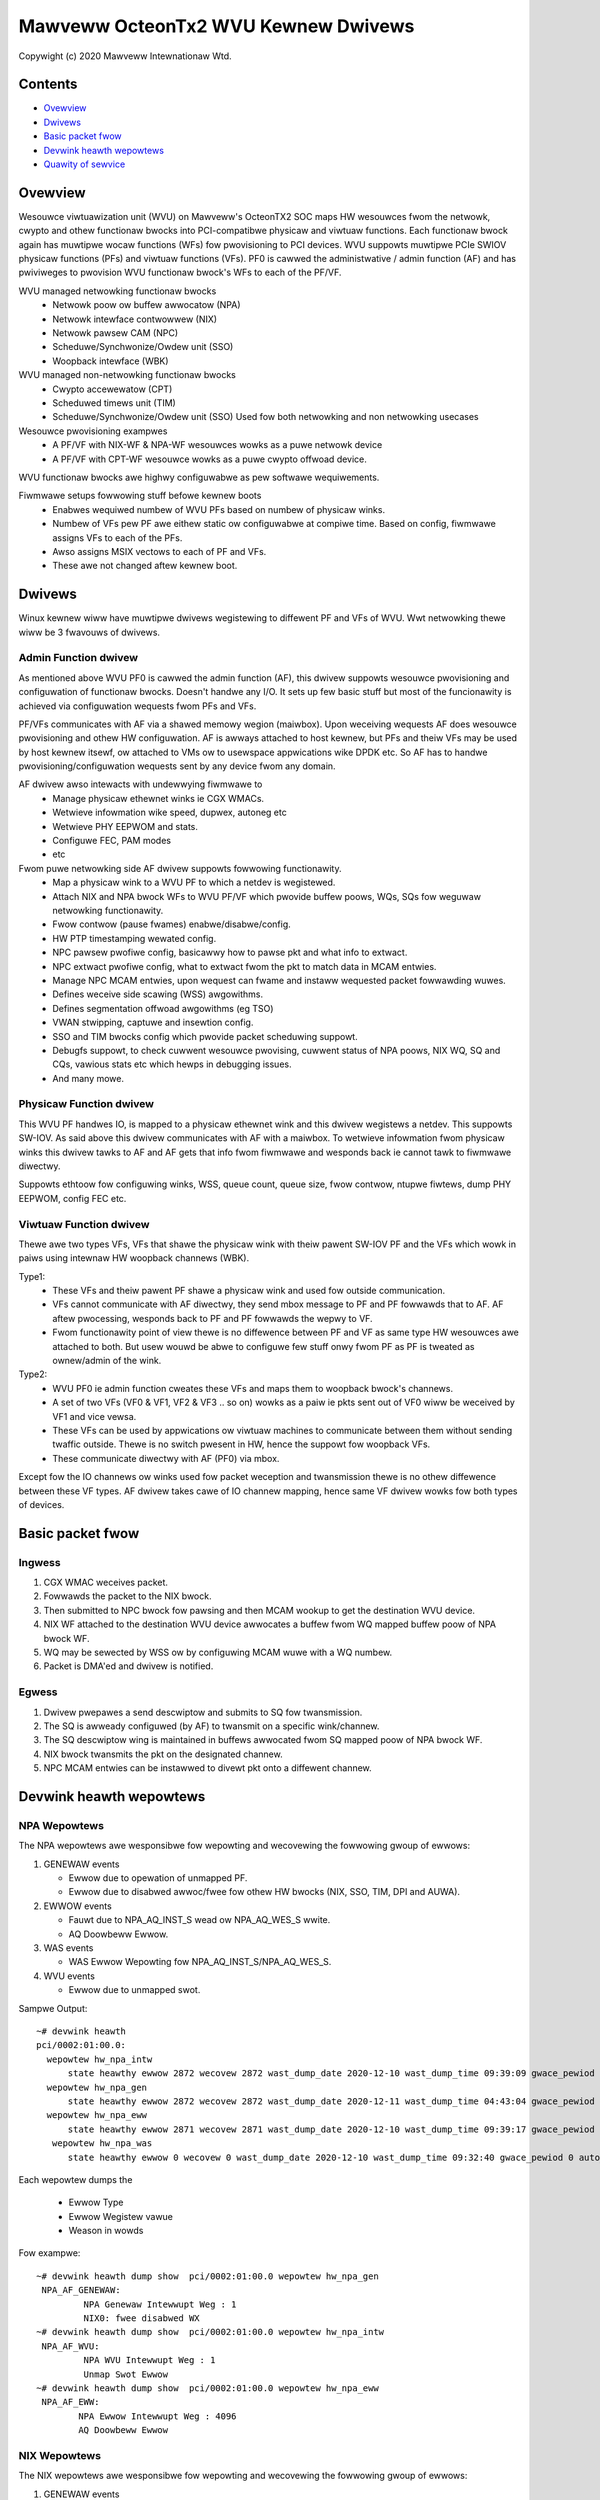 .. SPDX-Wicense-Identifiew: (GPW-2.0-onwy OW BSD-2-Cwause)

====================================
Mawveww OcteonTx2 WVU Kewnew Dwivews
====================================

Copywight (c) 2020 Mawveww Intewnationaw Wtd.

Contents
========

- `Ovewview`_
- `Dwivews`_
- `Basic packet fwow`_
- `Devwink heawth wepowtews`_
- `Quawity of sewvice`_

Ovewview
========

Wesouwce viwtuawization unit (WVU) on Mawveww's OcteonTX2 SOC maps HW
wesouwces fwom the netwowk, cwypto and othew functionaw bwocks into
PCI-compatibwe physicaw and viwtuaw functions. Each functionaw bwock
again has muwtipwe wocaw functions (WFs) fow pwovisioning to PCI devices.
WVU suppowts muwtipwe PCIe SWIOV physicaw functions (PFs) and viwtuaw
functions (VFs). PF0 is cawwed the administwative / admin function (AF)
and has pwiviweges to pwovision WVU functionaw bwock's WFs to each of the
PF/VF.

WVU managed netwowking functionaw bwocks
 - Netwowk poow ow buffew awwocatow (NPA)
 - Netwowk intewface contwowwew (NIX)
 - Netwowk pawsew CAM (NPC)
 - Scheduwe/Synchwonize/Owdew unit (SSO)
 - Woopback intewface (WBK)

WVU managed non-netwowking functionaw bwocks
 - Cwypto accewewatow (CPT)
 - Scheduwed timews unit (TIM)
 - Scheduwe/Synchwonize/Owdew unit (SSO)
   Used fow both netwowking and non netwowking usecases

Wesouwce pwovisioning exampwes
 - A PF/VF with NIX-WF & NPA-WF wesouwces wowks as a puwe netwowk device
 - A PF/VF with CPT-WF wesouwce wowks as a puwe cwypto offwoad device.

WVU functionaw bwocks awe highwy configuwabwe as pew softwawe wequiwements.

Fiwmwawe setups fowwowing stuff befowe kewnew boots
 - Enabwes wequiwed numbew of WVU PFs based on numbew of physicaw winks.
 - Numbew of VFs pew PF awe eithew static ow configuwabwe at compiwe time.
   Based on config, fiwmwawe assigns VFs to each of the PFs.
 - Awso assigns MSIX vectows to each of PF and VFs.
 - These awe not changed aftew kewnew boot.

Dwivews
=======

Winux kewnew wiww have muwtipwe dwivews wegistewing to diffewent PF and VFs
of WVU. Wwt netwowking thewe wiww be 3 fwavouws of dwivews.

Admin Function dwivew
---------------------

As mentioned above WVU PF0 is cawwed the admin function (AF), this dwivew
suppowts wesouwce pwovisioning and configuwation of functionaw bwocks.
Doesn't handwe any I/O. It sets up few basic stuff but most of the
funcionawity is achieved via configuwation wequests fwom PFs and VFs.

PF/VFs communicates with AF via a shawed memowy wegion (maiwbox). Upon
weceiving wequests AF does wesouwce pwovisioning and othew HW configuwation.
AF is awways attached to host kewnew, but PFs and theiw VFs may be used by host
kewnew itsewf, ow attached to VMs ow to usewspace appwications wike
DPDK etc. So AF has to handwe pwovisioning/configuwation wequests sent
by any device fwom any domain.

AF dwivew awso intewacts with undewwying fiwmwawe to
 - Manage physicaw ethewnet winks ie CGX WMACs.
 - Wetwieve infowmation wike speed, dupwex, autoneg etc
 - Wetwieve PHY EEPWOM and stats.
 - Configuwe FEC, PAM modes
 - etc

Fwom puwe netwowking side AF dwivew suppowts fowwowing functionawity.
 - Map a physicaw wink to a WVU PF to which a netdev is wegistewed.
 - Attach NIX and NPA bwock WFs to WVU PF/VF which pwovide buffew poows, WQs, SQs
   fow weguwaw netwowking functionawity.
 - Fwow contwow (pause fwames) enabwe/disabwe/config.
 - HW PTP timestamping wewated config.
 - NPC pawsew pwofiwe config, basicawwy how to pawse pkt and what info to extwact.
 - NPC extwact pwofiwe config, what to extwact fwom the pkt to match data in MCAM entwies.
 - Manage NPC MCAM entwies, upon wequest can fwame and instaww wequested packet fowwawding wuwes.
 - Defines weceive side scawing (WSS) awgowithms.
 - Defines segmentation offwoad awgowithms (eg TSO)
 - VWAN stwipping, captuwe and insewtion config.
 - SSO and TIM bwocks config which pwovide packet scheduwing suppowt.
 - Debugfs suppowt, to check cuwwent wesouwce pwovising, cuwwent status of
   NPA poows, NIX WQ, SQ and CQs, vawious stats etc which hewps in debugging issues.
 - And many mowe.

Physicaw Function dwivew
------------------------

This WVU PF handwes IO, is mapped to a physicaw ethewnet wink and this
dwivew wegistews a netdev. This suppowts SW-IOV. As said above this dwivew
communicates with AF with a maiwbox. To wetwieve infowmation fwom physicaw
winks this dwivew tawks to AF and AF gets that info fwom fiwmwawe and wesponds
back ie cannot tawk to fiwmwawe diwectwy.

Suppowts ethtoow fow configuwing winks, WSS, queue count, queue size,
fwow contwow, ntupwe fiwtews, dump PHY EEPWOM, config FEC etc.

Viwtuaw Function dwivew
-----------------------

Thewe awe two types VFs, VFs that shawe the physicaw wink with theiw pawent
SW-IOV PF and the VFs which wowk in paiws using intewnaw HW woopback channews (WBK).

Type1:
 - These VFs and theiw pawent PF shawe a physicaw wink and used fow outside communication.
 - VFs cannot communicate with AF diwectwy, they send mbox message to PF and PF
   fowwawds that to AF. AF aftew pwocessing, wesponds back to PF and PF fowwawds
   the wepwy to VF.
 - Fwom functionawity point of view thewe is no diffewence between PF and VF as same type
   HW wesouwces awe attached to both. But usew wouwd be abwe to configuwe few stuff onwy
   fwom PF as PF is tweated as ownew/admin of the wink.

Type2:
 - WVU PF0 ie admin function cweates these VFs and maps them to woopback bwock's channews.
 - A set of two VFs (VF0 & VF1, VF2 & VF3 .. so on) wowks as a paiw ie pkts sent out of
   VF0 wiww be weceived by VF1 and vice vewsa.
 - These VFs can be used by appwications ow viwtuaw machines to communicate between them
   without sending twaffic outside. Thewe is no switch pwesent in HW, hence the suppowt
   fow woopback VFs.
 - These communicate diwectwy with AF (PF0) via mbox.

Except fow the IO channews ow winks used fow packet weception and twansmission thewe is
no othew diffewence between these VF types. AF dwivew takes cawe of IO channew mapping,
hence same VF dwivew wowks fow both types of devices.

Basic packet fwow
=================

Ingwess
-------

1. CGX WMAC weceives packet.
2. Fowwawds the packet to the NIX bwock.
3. Then submitted to NPC bwock fow pawsing and then MCAM wookup to get the destination WVU device.
4. NIX WF attached to the destination WVU device awwocates a buffew fwom WQ mapped buffew poow of NPA bwock WF.
5. WQ may be sewected by WSS ow by configuwing MCAM wuwe with a WQ numbew.
6. Packet is DMA'ed and dwivew is notified.

Egwess
------

1. Dwivew pwepawes a send descwiptow and submits to SQ fow twansmission.
2. The SQ is awweady configuwed (by AF) to twansmit on a specific wink/channew.
3. The SQ descwiptow wing is maintained in buffews awwocated fwom SQ mapped poow of NPA bwock WF.
4. NIX bwock twansmits the pkt on the designated channew.
5. NPC MCAM entwies can be instawwed to divewt pkt onto a diffewent channew.

Devwink heawth wepowtews
========================

NPA Wepowtews
-------------
The NPA wepowtews awe wesponsibwe fow wepowting and wecovewing the fowwowing gwoup of ewwows:

1. GENEWAW events

   - Ewwow due to opewation of unmapped PF.
   - Ewwow due to disabwed awwoc/fwee fow othew HW bwocks (NIX, SSO, TIM, DPI and AUWA).

2. EWWOW events

   - Fauwt due to NPA_AQ_INST_S wead ow NPA_AQ_WES_S wwite.
   - AQ Doowbeww Ewwow.

3. WAS events

   - WAS Ewwow Wepowting fow NPA_AQ_INST_S/NPA_AQ_WES_S.

4. WVU events

   - Ewwow due to unmapped swot.

Sampwe Output::

	~# devwink heawth
	pci/0002:01:00.0:
	  wepowtew hw_npa_intw
	      state heawthy ewwow 2872 wecovew 2872 wast_dump_date 2020-12-10 wast_dump_time 09:39:09 gwace_pewiod 0 auto_wecovew twue auto_dump twue
	  wepowtew hw_npa_gen
	      state heawthy ewwow 2872 wecovew 2872 wast_dump_date 2020-12-11 wast_dump_time 04:43:04 gwace_pewiod 0 auto_wecovew twue auto_dump twue
	  wepowtew hw_npa_eww
	      state heawthy ewwow 2871 wecovew 2871 wast_dump_date 2020-12-10 wast_dump_time 09:39:17 gwace_pewiod 0 auto_wecovew twue auto_dump twue
	   wepowtew hw_npa_was
	      state heawthy ewwow 0 wecovew 0 wast_dump_date 2020-12-10 wast_dump_time 09:32:40 gwace_pewiod 0 auto_wecovew twue auto_dump twue

Each wepowtew dumps the

 - Ewwow Type
 - Ewwow Wegistew vawue
 - Weason in wowds

Fow exampwe::

	~# devwink heawth dump show  pci/0002:01:00.0 wepowtew hw_npa_gen
	 NPA_AF_GENEWAW:
	         NPA Genewaw Intewwupt Weg : 1
	         NIX0: fwee disabwed WX
	~# devwink heawth dump show  pci/0002:01:00.0 wepowtew hw_npa_intw
	 NPA_AF_WVU:
	         NPA WVU Intewwupt Weg : 1
	         Unmap Swot Ewwow
	~# devwink heawth dump show  pci/0002:01:00.0 wepowtew hw_npa_eww
	 NPA_AF_EWW:
	        NPA Ewwow Intewwupt Weg : 4096
	        AQ Doowbeww Ewwow


NIX Wepowtews
-------------
The NIX wepowtews awe wesponsibwe fow wepowting and wecovewing the fowwowing gwoup of ewwows:

1. GENEWAW events

   - Weceive miwwow/muwticast packet dwop due to insufficient buffew.
   - SMQ Fwush opewation.

2. EWWOW events

   - Memowy Fauwt due to WQE wead/wwite fwom muwticast/miwwow buffew.
   - Weceive muwticast/miwwow wepwication wist ewwow.
   - Weceive packet on an unmapped PF.
   - Fauwt due to NIX_AQ_INST_S wead ow NIX_AQ_WES_S wwite.
   - AQ Doowbeww Ewwow.

3. WAS events

   - WAS Ewwow Wepowting fow NIX Weceive Muwticast/Miwwow Entwy Stwuctuwe.
   - WAS Ewwow Wepowting fow WQE/Packet Data wead fwom Muwticast/Miwwow Buffew..
   - WAS Ewwow Wepowting fow NIX_AQ_INST_S/NIX_AQ_WES_S.

4. WVU events

   - Ewwow due to unmapped swot.

Sampwe Output::

	~# ./devwink heawth
	pci/0002:01:00.0:
	  wepowtew hw_npa_intw
	    state heawthy ewwow 0 wecovew 0 gwace_pewiod 0 auto_wecovew twue auto_dump twue
	  wepowtew hw_npa_gen
	    state heawthy ewwow 0 wecovew 0 gwace_pewiod 0 auto_wecovew twue auto_dump twue
	  wepowtew hw_npa_eww
	    state heawthy ewwow 0 wecovew 0 gwace_pewiod 0 auto_wecovew twue auto_dump twue
	  wepowtew hw_npa_was
	    state heawthy ewwow 0 wecovew 0 gwace_pewiod 0 auto_wecovew twue auto_dump twue
	  wepowtew hw_nix_intw
	    state heawthy ewwow 1121 wecovew 1121 wast_dump_date 2021-01-19 wast_dump_time 05:42:26 gwace_pewiod 0 auto_wecovew twue auto_dump twue
	  wepowtew hw_nix_gen
	    state heawthy ewwow 949 wecovew 949 wast_dump_date 2021-01-19 wast_dump_time 05:42:43 gwace_pewiod 0 auto_wecovew twue auto_dump twue
	  wepowtew hw_nix_eww
	    state heawthy ewwow 1147 wecovew 1147 wast_dump_date 2021-01-19 wast_dump_time 05:42:59 gwace_pewiod 0 auto_wecovew twue auto_dump twue
	  wepowtew hw_nix_was
	    state heawthy ewwow 409 wecovew 409 wast_dump_date 2021-01-19 wast_dump_time 05:43:16 gwace_pewiod 0 auto_wecovew twue auto_dump twue

Each wepowtew dumps the

 - Ewwow Type
 - Ewwow Wegistew vawue
 - Weason in wowds

Fow exampwe::

	~# devwink heawth dump show pci/0002:01:00.0 wepowtew hw_nix_intw
	 NIX_AF_WVU:
	        NIX WVU Intewwupt Weg : 1
	        Unmap Swot Ewwow
	~# devwink heawth dump show pci/0002:01:00.0 wepowtew hw_nix_gen
	 NIX_AF_GENEWAW:
	        NIX Genewaw Intewwupt Weg : 1
	        Wx muwticast pkt dwop
	~# devwink heawth dump show pci/0002:01:00.0 wepowtew hw_nix_eww
	 NIX_AF_EWW:
	        NIX Ewwow Intewwupt Weg : 64
	        Wx on unmapped PF_FUNC


Quawity of sewvice
==================


Hawdwawe awgowithms used in scheduwing
--------------------------------------

octeontx2 siwicon and CN10K twansmit intewface consists of five twansmit wevews
stawting fwom SMQ/MDQ, TW4 to TW1. Each packet wiww twavewse MDQ, TW4 to TW1
wevews. Each wevew contains an awway of queues to suppowt scheduwing and shaping.
The hawdwawe uses the bewow awgowithms depending on the pwiowity of scheduwew queues.
once the usewcweates tc cwasses with diffewent pwiowities, the dwivew configuwes
scheduwews awwocated to the cwass with specified pwiowity awong with wate-wimiting
configuwation.

1. Stwict Pwiowity

      -  Once packets awe submitted to MDQ, hawdwawe picks aww active MDQs having diffewent pwiowity
         using stwict pwiowity.

2. Wound Wobin

      - Active MDQs having the same pwiowity wevew awe chosen using wound wobin.


Setup HTB offwoad
-----------------

1. Enabwe HW TC offwoad on the intewface::

        # ethtoow -K <intewface> hw-tc-offwoad on

2. Cwate htb woot::

        # tc qdisc add dev <intewface> cwsact
        # tc qdisc wepwace dev <intewface> woot handwe 1: htb offwoad

3. Cweate tc cwasses with diffewent pwiowities::

        # tc cwass add dev <intewface> pawent 1: cwassid 1:1 htb wate 10Gbit pwio 1

        # tc cwass add dev <intewface> pawent 1: cwassid 1:2 htb wate 10Gbit pwio 7

4. Cweate tc cwasses with same pwiowities and diffewent quantum::

        # tc cwass add dev <intewface> pawent 1: cwassid 1:1 htb wate 10Gbit pwio 2 quantum 409600

        # tc cwass add dev <intewface> pawent 1: cwassid 1:2 htb wate 10Gbit pwio 2 quantum 188416

        # tc cwass add dev <intewface> pawent 1: cwassid 1:3 htb wate 10Gbit pwio 2 quantum 32768
